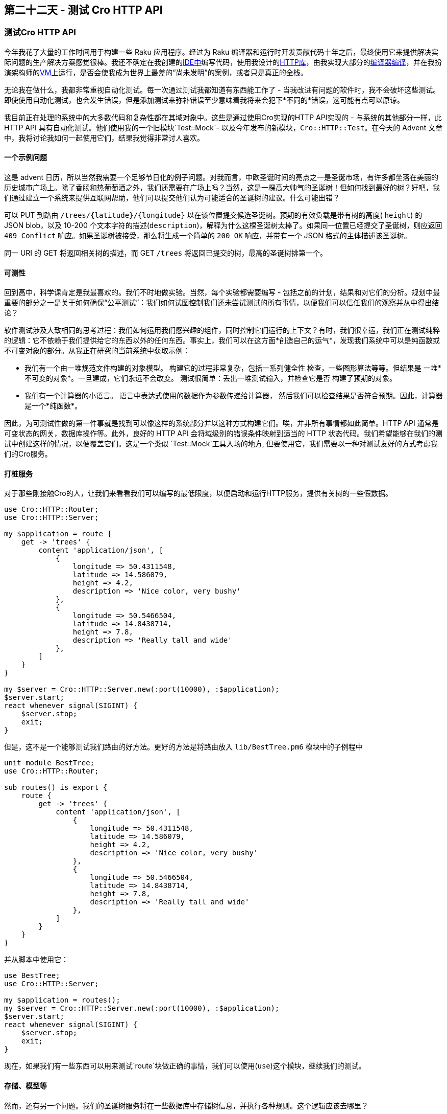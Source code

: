 == 第二十二天 - 测试 Cro HTTP API

=== 测试Cro HTTP API

今年我花了大量的工作时间用于构建一些 Raku 应用程序。经过为 Raku 编译器和运行时开发贡献代码十年之后，最终使用它来提供解决实际问题的生产解决方案感觉很棒。我还不确定在我创建的link:http://www.commaide.com/[IDE中]编写代码，使用我设计的link:https://cro.services/[HTTP库]，由我实现大部分的link:https://rakudo.org/[编译器编译]，并在我扮演架构师的link:https://moarvm.org/[VM]上运行，是否会使我成为世界上最差的“尚未发明”的案例，或者只是真正的全栈。

无论我在做什么，我都非常重视自动化测试。每一次通过测试我都知道有东西能工作了  - 当我改进有问题的软件时，我不会破坏这些测试。即使使用自动化测试，也会发生错误，但是添加测试来弥补错误至少意味着我将来会犯下*不同的*错误，这可能有点可以原谅。

我目前正在处理的系统中的大多数代码和复杂性都在其域对象中。这些是通过使用Cro实现的HTTP API实现的 - 与系统的其他部分一样，此 HTTP API 具有自动化测试。他们使用我的一个旧模块`Test::Mock`- 以及今年发布的新模块，`Cro::HTTP::Test`。在今天的 Advent 文章中，我将讨论我如何一起使用它们，结果我觉得非常讨人喜欢。

==== 一个示例问题

这是 advent 日历，所以当然我需要一个足够节日化的例子问题。对我而言，中欧圣诞时间的亮点之一是圣诞市场，有许多都坐落在美丽的历史城市广场上。除了香肠和热葡萄酒之外，我们还需要在广场上吗？当然，这是一棵高大帅气的圣诞树！但如何找到最好的树？好吧，我们通过建立一个系统来提供互联网帮助，他们可以提交他们认为可能适合的圣诞树的建议。什么可能出错？

可以 PUT 到路由 `/trees/{latitude}/{longitude}` 以在该位置提交候选圣诞树。预期的有效负载是带有树的高度( `height`) 的 JSON blob，以及 10-200 个文本字符的描述(`description`)，解释为什么这棵圣诞树太棒了。如果同一位置已经提交了圣诞树，则应返回 `409 Conflict` 响应。如果圣诞树被接受，那么将生成一个简单的 `200 OK` 响应，并带有一个 JSON 格式的主体描述该圣诞树。

同一 URI 的 GET 将返回相关树的描述，而 GET `/trees` 将返回已提交的树，最高的圣诞树排第一个。

==== 可测性

回到高中，科学课肯定是我最喜欢的。我们不时地做实验。当然，每个实验都需要编写 - 包括之前的计划，结果和对它们的分析。规划中最重要的部分之一是关于如何确保“公平测试”：我们如何试图控制我们还未尝试测试的所有事情，以便我们可以信任我们的观察并从中得出结论？

软件测试涉及大致相同的思考过程：我们如何运用我们感兴趣的组件，同时控制它们运行的上下文？有时，我们很幸运，我们正在测试纯粹的逻辑：它不依赖于我们提供给它的东西以外的任何东西。事实上，我们可以在这方面*创造自己的运气*，发现我们系统中可以是纯函数或不可变对象的部分。从我正在研究的当前系统中获取示例：

- 我们有一个由一堆规范文件构建的对象模型。
  构建它的过程非常复杂，包括一系列健全性
  检查，一些图形算法等等。但结果是
  一堆*不可变的对象*。一旦建成，它们永远不会改变。
  测试很简单：丢出一堆测试输入，并检查它是否
  构建了预期的对象。
- 我们有一个计算器的小语言。
  语言中表达式使用的数据作为参数传递给计算器，
  然后我们可以检查结果是否符合预期。因此，计算器
  是一个*纯函数*。

因此，为可测试性做的第一件事就是找到可以像这样的系统部分并以这种方式构建它们。唉，并非所有事情都如此简单。HTTP API 通常是可变状态的网关，数据库操作等。此外，良好的 HTTP API 会将域级别的错误条件映射到适当的 HTTP 状态代码。我们希望能够在我们的测试中创建这样的情况，以便覆盖它们。这是一个类似 `Test::Mock`工具入场的地方, 但要使用它，我们需要以一种对测试友好的方式考虑我们的Cro服务。

==== 打桩服务

对于那些刚接触Cro的人，让我们来看看我们可以编写的最低限度，以便启动和运行HTTP服务，提供有关树的一些假数据。

```perl
use Cro::HTTP::Router;
use Cro::HTTP::Server;

my $application = route {
    get -> 'trees' {
        content 'application/json', [
            {
                longitude => 50.4311548,
                latitude => 14.586079,
                height => 4.2,
                description => 'Nice color, very bushy'
            },
            {
                longitude => 50.5466504,
                latitude => 14.8438714,
                height => 7.8,
                description => 'Really tall and wide'
            },
        ]
    }
}

my $server = Cro::HTTP::Server.new(:port(10000), :$application);
$server.start;
react whenever signal(SIGINT) {
    $server.stop;
    exit;
}
```

但是，这不是一个能够测试我们路由的好方法。更好的方法是将路由放入 `lib/BestTree.pm6` 模块中的子例程中

```raku
unit module BestTree;
use Cro::HTTP::Router;

sub routes() is export {
    route {
        get -> 'trees' {
            content 'application/json', [
                {
                    longitude => 50.4311548,
                    latitude => 14.586079,
                    height => 4.2,
                    description => 'Nice color, very bushy'
                },
                {
                    longitude => 50.5466504,
                    latitude => 14.8438714,
                    height => 7.8,
                    description => 'Really tall and wide'
                },
            ]
        }
    }
}
```

并从脚本中使用它：

```raku
use BestTree;
use Cro::HTTP::Server;

my $application = routes();
my $server = Cro::HTTP::Server.new(:port(10000), :$application);
$server.start;
react whenever signal(SIGINT) {
    $server.stop;
    exit;
}
```

现在，如果我们有一些东西可以用来测试`route`块做正确的事情，我们可以使用(`use`)这个模块，继续我们的测试。

==== 存储、模型等

然而，还有另一个问题。我们的圣诞树服务将在一些数据库中存储树信息，并执行各种规则。这个逻辑应该去哪里？

我们有许多方法来安排这段代码，但最关键的是，这种逻辑并不属于我们的Cro路由处理程序。他们的工作是在域对象和HTTP世界之间进行映射，例如将域异常转换为适当的HTTP错误响应。那个映射是我们想要测试的。

所以，在我们继续之前，让我们来定义一些这些东西的外观。我们将有一个`BestTree::Tree`代表树的类：

```raku
class BestTree::Tree {
    has Rat $.latitude;
    has Rat $.longitude;
    has Rat $.height;
    has Str $.description;
}
```

我们将使用一个`BestTree::Store`对象。我们实际上不会将此作为此帖的一部分来实现; 这将是我们在测试中假装的东西。

```raku
class BestTree::Store {
    method all-trees() { ... }
    method suggest-tree(BestTree::Tree $tree --> Nil) { ... }
    method find-tree(Rat $latitude, Rat $longitude --> BestTree::Tree) { ... }
}
```

但是我们如何安排事情以便我们可以控制路由使用的存储，以进行测试？一个简单的方法是使它成为我们`routes`子程序的参数，这意味着它将在`route`块中可用：

```
sub routes(BestTree::Store $store) is export {
    ...
}
```

这是一个功能因素。有些人可能更喜欢使用某种容器来使用某种基于OO的依赖注入。这也适用于Cro：只需要一个返回`route`块的方法。（如果使用Cro构建非常小的东西，请查看link:https://cro.services/docs/structuring-services[有关结构化服务]的link:https://cro.services/docs/structuring-services[文档，]以获得有关此方面的一些进一步建议。）

==== 获取树的清单

现在我们准备开始编写测试了！让我们存根测试文件：

```raku
use BestTree;
use BestTree::Store;
use Cro::HTTP::Test;
use Test::Mock;
use Test;

# Tests will go here

done-testing;
```

我们使用`BestTree`，它包含我们想要测试的路由，以及：

- `Cro::HTTP::Test`，我们将用它来轻松编写我们的路由测试
- `Test::Mock`，我们将用它来伪造存储
- `Test`，我们并不严格需要，但有权访问`subtest`将
  让我们产生更有条理的测试输出

接下来，我们将在测试中使用几个树对象：

```raku
my $fake-tree-a = BestTree::Tree.new:
        latitude => 50.4311548,
        longitude => 14.586079,
        height => 4.2,
        description => 'Nice color, very bushy';
my $fake-tree-b = BestTree::Tree.new:
        latitude => 50.5466504,
        longitude => 14.8438714,
        height => 7.8,
        description => 'Really tall and wide';
```

这是第一次测试：

```raku
subtest 'Get all trees' => {
    my $fake-store = mocked BestTree::Store, returning => {
        all-trees => [$fake-tree-a, $fake-tree-b]
    };
    test-service routes($fake-store), {
        test get('/trees'),
                status => 200,
                json => [
                    {
                        latitude => 50.4311548,
                        longitude => 14.586079,
                        height => 4.2,
                        description => 'Nice color, very bushy'
                    },
                    {
                        latitude => 50.5466504,
                        longitude => 14.8438714,
                        height => 7.8,
                        description => 'Really tall and wide'
                    }
                ];
        check-mock $fake-store,
                *.called('all-trees', times => 1, with => \());
    }
}
```

首先，我们伪造一个 `BestTree::Store`，无论何时`all-trees`被调用，都将返回我们指定的伪数据。然后我们使用`test-service`，传递`route`用假存储创建的块。随后的块内的所有 `test` 调用都将针对该`route`块执行。

请注意，在这里我们不必担心运行HTTP服务来托管我们要测试的路由。实际上，由于Cro的管道架构，我们很容易就可以使用Cro HTTP客户端，连接其TCP消息输出以将它想要的数据发送到 Raku `Channel`中，然后将这些数据推送到服务管道的TCP消息的输入管道中，反之亦然。这意味着我们一路测试到发送和接收的字节，但实际上不必命中本地网络堆栈。（旁白：您也可以使用`Cro::HTTP::Test`URI，这意味着如果您真的想要启动测试服务器，或者甚至想针对在不同进程中运行的其他服务编写测试，您可以这样做。）

该`test`程序规定了测试案例。它的第一个参数描述了我们希望执行的请求 - 在这种情况下，是一个到 `/trees` 的`get` 。然后，命名参数指定响应的外观。该`status`检查将确保我们取回了预期的HTTP状态代码。该`json`检查实际上是一个里面有俩个：

- 它检查 HTTP 的 content-type 是否为 JSON
- 它检查反序列化为提供的JSON的正文（如果你不想
  测试它的每一个，在那里传递一个块，应该计算为`True`）

如果这就是我们所做的，并且我们运行了测试，我们会发现它们神秘地通过了，即使我们还没有编辑我们的`route`块的`get`处理程序来实际使用存储！为什么？因为事实证明我很懒，并且使用我之前的小服务器示例中的数据作为我的测试数据。不用担心：为了使测试更强大，我们可以添加一个对 `check-mock` 的调用，然后断言我们的假存储确实调用了一次 `all-trees` 方法，并且没有传递参数。

这让我们通过正确实现处理程序来使测试通过：

```raku
get -> 'trees' {
    content 'application/json', [
        $store.all-trees.map: -> $tree {
            {
                latitude => $tree.latitude,
                longitude => $tree.longitude,
                height => $tree.height,
                description => $tree.description
            }
        }
    ]
}
```

==== 得到一棵树

下一次测试的时间：获得一棵树。这里有两种情况需要考虑：一个是树是在哪里找到的，以及树是在哪里找不到的。这是对树是在哪里找到的情况的测试：

```raku
subtest 'Get a tree that exists' => {
    my $fake-store = mocked BestTree::Store, returning => {
        find-tree => $fake-tree-b
    };
    test-service routes($fake-store), {
        test get('/trees/50.5466504/14.8438714'),
                status => 200,
                json => {
                    latitude => 50.5466504,
                    longitude => 14.8438714,
                    height => 7.8,
                    description => 'Really tall and wide'
                };
        check-mock $fake-store,
                *.called('find-tree', times => 1, with => \(50.5466504, 14.8438714));
    }
}
```

现在运行它失败了。事实上，`status`代码检查首先失败，因为我们还没有实现路由，因此得到404，而不是预期的200. 所以，这是一个让它通过的实现：

```raku
        get -> 'trees', Rat() $latitude, Rat() $longitude {
            given $store.find-tree($latitude, $longitude) -> $tree {
                content 'application/json', {
                    latitude => $tree.latitude,
                    longitude => $tree.longitude,
                    height => $tree.height,
                    description => $tree.description
                }
            }
        }
```

从其他路由来看，这部分看起来有些熟悉，不是吗？所以，有了两次通过测试，让我们继续重构：

```raku
get -> 'trees' {
    content 'application/json',
            [$store.all-trees.map(&tree-for-json)];
}

get -> 'trees', Rat() $latitude, Rat() $longitude {
    given $store.find-tree($latitude, $longitude) -> $tree {
        content 'application/json', tree-for-json($tree);
    }
}

sub tree-for-json(BestTree::Tree $tree --> Hash) {
    return {
        latitude => $tree.latitude,
        longitude => $tree.longitude,
        height => $tree.height,
        description => $tree.description
    }
}
```

测试通过，我们知道我们的重构很好。但是等一下，如果那里没有树怎么办？在这种情况下，存储将返回`Nil`。我们想把它映射到404.这是另一个测试：

```raku
subtest 'Get a tree that does not exist' => {
    my $fake-store = mocked BestTree::Store, returning => {
        find-tree => Nil
    };
    test-service routes($fake-store), {
        test get('/trees/50.5466504/14.8438714'),
                status => 404;
        check-mock $fake-store,
                *.called('find-tree', times => 1, with => \(50.5466504, 14.8438714));
    }
}
```

事实上，由于我们在路由块中没有考虑这种情况，因此失败了, 返回 500 错误码。令人高兴的是，这个很容易处理：把 `given`变成 `with`，它检查我们得到了一个已定义的对象，然后添加一个`else`并生成404 Not Found响应。

```raku
get -> 'trees', Rat() $latitude, Rat() $longitude {
    with $store.find-tree($latitude, $longitude) -> $tree {
        content 'application/json', tree-for-json($tree);
    }
    else {
        not-found;
    }
}
```

==== 提交一棵树

最后但并非最不重要的是，让我们测试建议新树的路由。这是成功的情况：

```raku
subtest 'Suggest a tree successfully' => {
    my $fake-store = mocked BestTree::Store;
    test-service routes($fake-store), {
        my %body = description => 'Awesome tree', height => 4.25;
        test put('/trees/50.5466504/14.8438714', json => %body),
                status => 200,
                json => {
                    latitude => 50.5466504,
                    longitude => 14.8438714,
                    height => 4.25,
                    description => 'Awesome tree'
                };
        check-mock $fake-store,
                *.called('suggest-tree', times => 1, with => :(
                    BestTree::Tree $tree where {
                        .latitude == 50.5466504 &&
                        .longitude == 14.8438714 &&
                        .height == 4.25 &&
                        .description eq 'Awesome tree'
                    }
                ));
    }
}
```

大部分都很熟悉，除了这次`check-mock` 调用看起来有点不同。`Test::Mock`让我们用两种不同的方式测试参数： `Capture`（我们到目前为止）或者 `Signature`。这个`Capture`案例非常适用于所有简单情况，我们只处理无聊的值。但是，一旦我们进入引用类型，或者如果我们实际上并不关心确切的值并且只是想断言我们关心的事情，签名就会让我们灵活地做到这一点。这里，我们使用一个`where`子句来检查路由处理程序构造的树对象是否包含预期的数据。

这是执行此操作的路由处理程序：

```raku
put -> 'trees', Rat() $latitude, Rat() $longitude {
    request-body -> (Rat(Real) :$height!, Str :$description!) {
        my $tree = BestTree::Tree.new: :$latitude, :$longitude,
                :$height, :$description;
        $store.suggest-tree($tree);
        content 'application/json', tree-for-json($tree);
    }
}
```

请注意Cro如何让我们使用Raku签名来构建请求体。在一行中，我们说过：

- 请求正文必须具有高度和描述
- 我们希望高度是一个`Real`数字
- 我们希望描述是一个字符串

如果其中任何一个失败，Cro将自动为我们产生400不良请求。事实上，我们可以编写测试来覆盖它 - 以及一个新的测试，以确保冲突将导致409。

```raku
subtest 'Problems suggesting a tree' => {
    my $fake-store = mocked BestTree::Store, computing => {
        suggest-tree => {
            die X::BestTree::Store::AlreadySuggested.new;
        }
    }
    test-service routes($fake-store), {
        # Missing or bad data.
        test put('/trees/50.5466504/14.8438714', json => {}),
                status => 400;
        my %bad-body = description => 'ok';
        test put('/trees/50.5466504/14.8438714', json => %bad-body),
                status => 400;
        %bad-body<height> = 'grinch';
        test put('/trees/50.5466504/14.8438714', json => %bad-body),
                status => 400;

        # Conflict.
        my %body = description => 'Awesome tree', height => 4.25;
        test put('/trees/50.5466504/14.8438714', json => %body),
                status => 409;
    }
}
```

这里的主要新事物是我们使用`computing`而不是带有 `mocked` 的`returning`。在这种情况下，我们传递一个块，它将被执行。（然而，该块不会获取方法参数。如果我们想要获取这些参数，则有第三个选项，`overriding`, 其中我们可以获取参数并编写一个假的方法体。）

以及如何处理？通过使我们的路由处理程序捕获并映射类型化的异常：

```raku
put -> 'trees', Rat() $latitude, Rat() $longitude {
    request-body -> (Rat(Real) :$height!, Str :$description!) {
        my $tree = BestTree::Tree.new: :$latitude, :$longitude,
                :$height, :$description;
        $store.suggest-tree($tree);
        content 'application/json', tree-for-json($tree);
        CATCH {
            when X::BestTree::Store::AlreadySuggested {
                conflict;
            }
        }
    }
}
```

==== 结束思考

有了`Cro::HTTP::Test`，现在有一种很好的方法可以在Raku中编写HTTP测试。结合可测试的设计，也许是一个类似的模块`Test::Mock`，我们也可以将我们的Cro路由处理程序与其他所有东西隔离开来，从而简化测试。

我们的路由处理程序中的逻辑相对简单; 通常是小样本问题。然而，即使在这里，我发现旅程中有价值，而不仅仅是在目的地。为HTTP API编写测试的行为让我置身于任何将调用API的人的心中，这可能是一个有用的观点。经验还告诉我们，测试“太简单到失败”最终会导致错误：我可能会认为我犯得太聪明了。纪律有很长的路要走。在哪个方面，我现在会受到纪律处分，不时地从键盘上休息一下，然后去享受圣诞市场。-Ofun！

